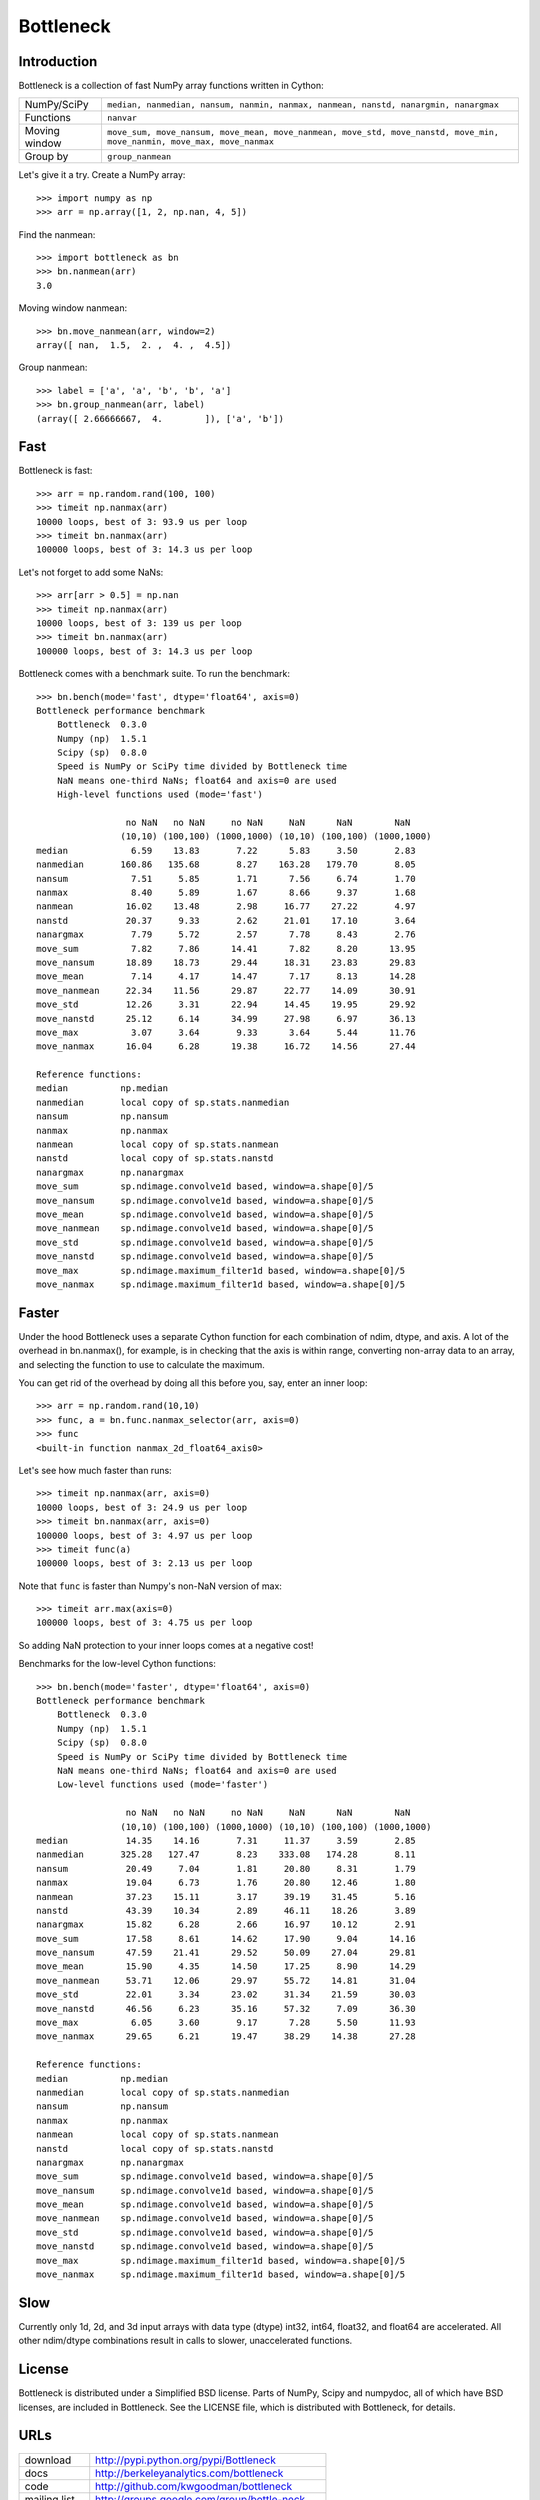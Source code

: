 ==========
Bottleneck
==========

Introduction
============

Bottleneck is a collection of fast NumPy array functions written in Cython:

===================== =======================================================
NumPy/SciPy           ``median, nanmedian, nansum, nanmin, nanmax, nanmean,
                      nanstd, nanargmin, nanargmax`` 
Functions             ``nanvar``
Moving window         ``move_sum, move_nansum, move_mean, move_nanmean,
                      move_std, move_nanstd, move_min, move_nanmin, move_max,
                      move_nanmax``
Group by              ``group_nanmean``
===================== =======================================================

Let's give it a try. Create a NumPy array::
    
    >>> import numpy as np
    >>> arr = np.array([1, 2, np.nan, 4, 5])

Find the nanmean::

    >>> import bottleneck as bn
    >>> bn.nanmean(arr)
    3.0

Moving window nanmean::

    >>> bn.move_nanmean(arr, window=2)
    array([ nan,  1.5,  2. ,  4. ,  4.5])

Group nanmean::   

    >>> label = ['a', 'a', 'b', 'b', 'a']
    >>> bn.group_nanmean(arr, label)
    (array([ 2.66666667,  4.        ]), ['a', 'b'])

Fast
====

Bottleneck is fast::

    >>> arr = np.random.rand(100, 100)    
    >>> timeit np.nanmax(arr)
    10000 loops, best of 3: 93.9 us per loop
    >>> timeit bn.nanmax(arr)
    100000 loops, best of 3: 14.3 us per loop

Let's not forget to add some NaNs::

    >>> arr[arr > 0.5] = np.nan
    >>> timeit np.nanmax(arr)
    10000 loops, best of 3: 139 us per loop
    >>> timeit bn.nanmax(arr)
    100000 loops, best of 3: 14.3 us per loop

Bottleneck comes with a benchmark suite. To run the benchmark::
    
    >>> bn.bench(mode='fast', dtype='float64', axis=0)
    Bottleneck performance benchmark
        Bottleneck  0.3.0
        Numpy (np)  1.5.1
        Scipy (sp)  0.8.0
        Speed is NumPy or SciPy time divided by Bottleneck time
        NaN means one-third NaNs; float64 and axis=0 are used
        High-level functions used (mode='fast')

                     no NaN   no NaN     no NaN     NaN      NaN        NaN
                    (10,10) (100,100) (1000,1000) (10,10) (100,100) (1000,1000)
    median            6.59    13.83       7.22      5.83     3.50       2.83
    nanmedian       160.86   135.68       8.27    163.28   179.70       8.05
    nansum            7.51     5.85       1.71      7.56     6.74       1.70
    nanmax            8.40     5.89       1.67      8.66     9.37       1.68
    nanmean          16.02    13.48       2.98     16.77    27.22       4.97
    nanstd           20.37     9.33       2.62     21.01    17.10       3.64
    nanargmax         7.79     5.72       2.57      7.78     8.43       2.76
    move_sum          7.82     7.86      14.41      7.82     8.20      13.95
    move_nansum      18.89    18.73      29.44     18.31    23.83      29.83
    move_mean         7.14     4.17      14.47      7.17     8.13      14.28
    move_nanmean     22.34    11.56      29.87     22.77    14.09      30.91
    move_std         12.26     3.31      22.94     14.45    19.95      29.92
    move_nanstd      25.12     6.14      34.99     27.98     6.97      36.13
    move_max          3.07     3.64       9.33      3.64     5.44      11.76
    move_nanmax      16.04     6.28      19.38     16.72    14.56      27.44

    Reference functions:
    median          np.median
    nanmedian       local copy of sp.stats.nanmedian
    nansum          np.nansum
    nanmax          np.nanmax
    nanmean         local copy of sp.stats.nanmean
    nanstd          local copy of sp.stats.nanstd
    nanargmax       np.nanargmax
    move_sum        sp.ndimage.convolve1d based, window=a.shape[0]/5
    move_nansum     sp.ndimage.convolve1d based, window=a.shape[0]/5
    move_mean       sp.ndimage.convolve1d based, window=a.shape[0]/5
    move_nanmean    sp.ndimage.convolve1d based, window=a.shape[0]/5
    move_std        sp.ndimage.convolve1d based, window=a.shape[0]/5
    move_nanstd     sp.ndimage.convolve1d based, window=a.shape[0]/5
    move_max        sp.ndimage.maximum_filter1d based, window=a.shape[0]/5
    move_nanmax     sp.ndimage.maximum_filter1d based, window=a.shape[0]/5

Faster
======

Under the hood Bottleneck uses a separate Cython function for each combination
of ndim, dtype, and axis. A lot of the overhead in bn.nanmax(), for example,
is in checking that the axis is within range, converting non-array data to an
array, and selecting the function to use to calculate the maximum.

You can get rid of the overhead by doing all this before you, say, enter
an inner loop::

    >>> arr = np.random.rand(10,10)
    >>> func, a = bn.func.nanmax_selector(arr, axis=0)
    >>> func
    <built-in function nanmax_2d_float64_axis0> 

Let's see how much faster than runs::
    
    >>> timeit np.nanmax(arr, axis=0)
    10000 loops, best of 3: 24.9 us per loop
    >>> timeit bn.nanmax(arr, axis=0)
    100000 loops, best of 3: 4.97 us per loop
    >>> timeit func(a)
    100000 loops, best of 3: 2.13 us per loop

Note that ``func`` is faster than Numpy's non-NaN version of max::
    
    >>> timeit arr.max(axis=0)
    100000 loops, best of 3: 4.75 us per loop

So adding NaN protection to your inner loops comes at a negative cost!

Benchmarks for the low-level Cython functions::

    >>> bn.bench(mode='faster', dtype='float64', axis=0)
    Bottleneck performance benchmark
        Bottleneck  0.3.0
        Numpy (np)  1.5.1
        Scipy (sp)  0.8.0
        Speed is NumPy or SciPy time divided by Bottleneck time
        NaN means one-third NaNs; float64 and axis=0 are used
        Low-level functions used (mode='faster')

                     no NaN   no NaN     no NaN     NaN      NaN        NaN
                    (10,10) (100,100) (1000,1000) (10,10) (100,100) (1000,1000)
    median           14.35    14.16       7.31     11.37     3.59       2.85
    nanmedian       325.28   127.47       8.23    333.08   174.28       8.11
    nansum           20.49     7.04       1.81     20.80     8.31       1.79
    nanmax           19.04     6.73       1.76     20.80    12.46       1.80
    nanmean          37.23    15.11       3.17     39.19    31.45       5.16
    nanstd           43.39    10.34       2.89     46.11    18.26       3.89
    nanargmax        15.82     6.28       2.66     16.97    10.12       2.91
    move_sum         17.58     8.61      14.62     17.90     9.04      14.16
    move_nansum      47.59    21.41      29.52     50.09    27.04      29.81
    move_mean        15.90     4.35      14.50     17.25     8.90      14.29
    move_nanmean     53.71    12.06      29.97     55.72    14.81      31.04
    move_std         22.01     3.34      23.02     31.34    21.59      30.03
    move_nanstd      46.56     6.23      35.16     57.32     7.09      36.30
    move_max          6.05     3.60       9.17      7.28     5.50      11.93
    move_nanmax      29.65     6.21      19.47     38.29    14.38      27.28

    Reference functions:
    median          np.median
    nanmedian       local copy of sp.stats.nanmedian
    nansum          np.nansum
    nanmax          np.nanmax
    nanmean         local copy of sp.stats.nanmean
    nanstd          local copy of sp.stats.nanstd
    nanargmax       np.nanargmax
    move_sum        sp.ndimage.convolve1d based, window=a.shape[0]/5
    move_nansum     sp.ndimage.convolve1d based, window=a.shape[0]/5
    move_mean       sp.ndimage.convolve1d based, window=a.shape[0]/5
    move_nanmean    sp.ndimage.convolve1d based, window=a.shape[0]/5
    move_std        sp.ndimage.convolve1d based, window=a.shape[0]/5
    move_nanstd     sp.ndimage.convolve1d based, window=a.shape[0]/5
    move_max        sp.ndimage.maximum_filter1d based, window=a.shape[0]/5
    move_nanmax     sp.ndimage.maximum_filter1d based, window=a.shape[0]/5

Slow
====

Currently only 1d, 2d, and 3d input arrays with data type (dtype) int32,
int64, float32, and float64 are accelerated. All other ndim/dtype
combinations result in calls to slower, unaccelerated functions.

License
=======

Bottleneck is distributed under a Simplified BSD license. Parts of NumPy,
Scipy and numpydoc, all of which have BSD licenses, are included in
Bottleneck. See the LICENSE file, which is distributed with Bottleneck, for
details.

URLs
====

===================   ========================================================
 download             http://pypi.python.org/pypi/Bottleneck
 docs                 http://berkeleyanalytics.com/bottleneck
 code                 http://github.com/kwgoodman/bottleneck
 mailing list         http://groups.google.com/group/bottle-neck
 mailing list 2       http://mail.scipy.org/mailman/listinfo/scipy-user
===================   ========================================================

Install
=======

Requirements:

======================== ====================================================
Bottleneck               Python, NumPy 1.4.1+
Unit tests               nose
Compile                  gcc or MinGW
Optional                 SciPy 0.72+ (portions of benchmark)
======================== ====================================================

Directions for installing a *released* version of Bottleneck (i.e., one
obtained from http://pypi.python.org/pypi/Bottleneck) are given below. Cython
is not required since the Cython files have already been converted to C source
files. (If you obtained bottleneck directly from the repository, then you will
need to generate the C source files using the included Makefile which requires
Cython.)

**GNU/Linux, Mac OS X, et al.**

To install Bottleneck::

    $ python setup.py build
    $ sudo python setup.py install
    
Or, if you wish to specify where Bottleneck is installed, for example inside
``/usr/local``::

    $ python setup.py build
    $ sudo python setup.py install --prefix=/usr/local

**Windows**

In order to compile the C code in Bottleneck you need a Windows version of the
gcc compiler. MinGW (Minimalist GNU for Windows) contains gcc.

Install MinGW and add it to your system path. Then install Bottleneck with the
commands::

    python setup.py build --compiler=mingw32
    python setup.py install

**Post install**

After you have installed Bottleneck, run the suite of unit tests::

    >>> import bottleneck as bn
    >>> bn.test()
    <snip>
    Ran 44 tests in 39.108s
    OK
    <nose.result.TextTestResult run=44 errors=0 failures=0> 
